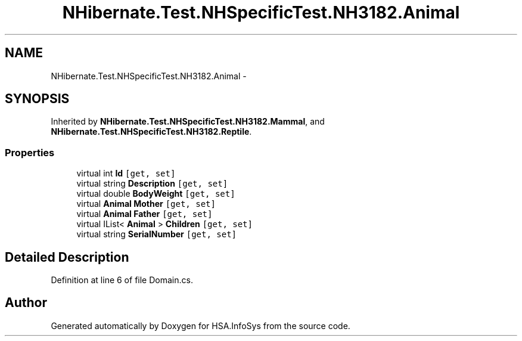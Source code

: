 .TH "NHibernate.Test.NHSpecificTest.NH3182.Animal" 3 "Fri Jul 5 2013" "Version 1.0" "HSA.InfoSys" \" -*- nroff -*-
.ad l
.nh
.SH NAME
NHibernate.Test.NHSpecificTest.NH3182.Animal \- 
.SH SYNOPSIS
.br
.PP
.PP
Inherited by \fBNHibernate\&.Test\&.NHSpecificTest\&.NH3182\&.Mammal\fP, and \fBNHibernate\&.Test\&.NHSpecificTest\&.NH3182\&.Reptile\fP\&.
.SS "Properties"

.in +1c
.ti -1c
.RI "virtual int \fBId\fP\fC [get, set]\fP"
.br
.ti -1c
.RI "virtual string \fBDescription\fP\fC [get, set]\fP"
.br
.ti -1c
.RI "virtual double \fBBodyWeight\fP\fC [get, set]\fP"
.br
.ti -1c
.RI "virtual \fBAnimal\fP \fBMother\fP\fC [get, set]\fP"
.br
.ti -1c
.RI "virtual \fBAnimal\fP \fBFather\fP\fC [get, set]\fP"
.br
.ti -1c
.RI "virtual IList< \fBAnimal\fP > \fBChildren\fP\fC [get, set]\fP"
.br
.ti -1c
.RI "virtual string \fBSerialNumber\fP\fC [get, set]\fP"
.br
.in -1c
.SH "Detailed Description"
.PP 
Definition at line 6 of file Domain\&.cs\&.

.SH "Author"
.PP 
Generated automatically by Doxygen for HSA\&.InfoSys from the source code\&.
